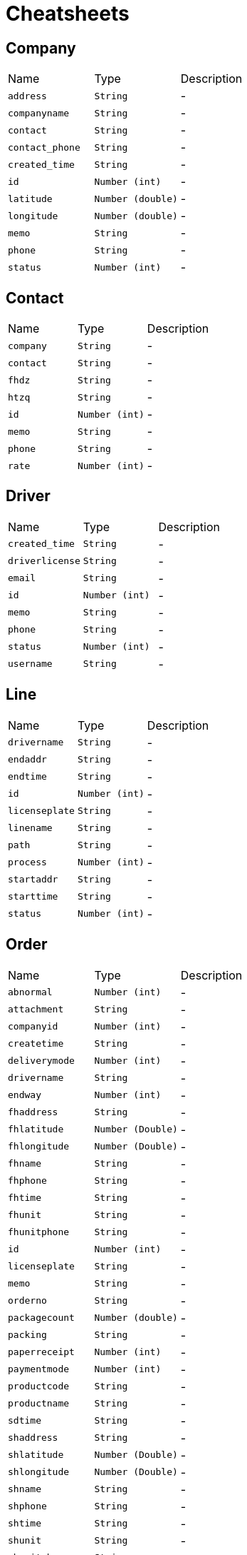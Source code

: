 = Cheatsheets

[[Company]]
== Company


[cols=">25%,^25%,50%"]
[frame="topbot"]
|===
^|Name | Type ^| Description
|[[address]]`address`|`String`|-
|[[companyname]]`companyname`|`String`|-
|[[contact]]`contact`|`String`|-
|[[contact_phone]]`contact_phone`|`String`|-
|[[created_time]]`created_time`|`String`|-
|[[id]]`id`|`Number (int)`|-
|[[latitude]]`latitude`|`Number (double)`|-
|[[longitude]]`longitude`|`Number (double)`|-
|[[memo]]`memo`|`String`|-
|[[phone]]`phone`|`String`|-
|[[status]]`status`|`Number (int)`|-
|===

[[Contact]]
== Contact


[cols=">25%,^25%,50%"]
[frame="topbot"]
|===
^|Name | Type ^| Description
|[[company]]`company`|`String`|-
|[[contact]]`contact`|`String`|-
|[[fhdz]]`fhdz`|`String`|-
|[[htzq]]`htzq`|`String`|-
|[[id]]`id`|`Number (int)`|-
|[[memo]]`memo`|`String`|-
|[[phone]]`phone`|`String`|-
|[[rate]]`rate`|`Number (int)`|-
|===

[[Driver]]
== Driver


[cols=">25%,^25%,50%"]
[frame="topbot"]
|===
^|Name | Type ^| Description
|[[created_time]]`created_time`|`String`|-
|[[driverlicense]]`driverlicense`|`String`|-
|[[email]]`email`|`String`|-
|[[id]]`id`|`Number (int)`|-
|[[memo]]`memo`|`String`|-
|[[phone]]`phone`|`String`|-
|[[status]]`status`|`Number (int)`|-
|[[username]]`username`|`String`|-
|===

[[Line]]
== Line


[cols=">25%,^25%,50%"]
[frame="topbot"]
|===
^|Name | Type ^| Description
|[[drivername]]`drivername`|`String`|-
|[[endaddr]]`endaddr`|`String`|-
|[[endtime]]`endtime`|`String`|-
|[[id]]`id`|`Number (int)`|-
|[[licenseplate]]`licenseplate`|`String`|-
|[[linename]]`linename`|`String`|-
|[[path]]`path`|`String`|-
|[[process]]`process`|`Number (int)`|-
|[[startaddr]]`startaddr`|`String`|-
|[[starttime]]`starttime`|`String`|-
|[[status]]`status`|`Number (int)`|-
|===

[[Order]]
== Order


[cols=">25%,^25%,50%"]
[frame="topbot"]
|===
^|Name | Type ^| Description
|[[abnormal]]`abnormal`|`Number (int)`|-
|[[attachment]]`attachment`|`String`|-
|[[companyid]]`companyid`|`Number (int)`|-
|[[createtime]]`createtime`|`String`|-
|[[deliverymode]]`deliverymode`|`Number (int)`|-
|[[drivername]]`drivername`|`String`|-
|[[endway]]`endway`|`Number (int)`|-
|[[fhaddress]]`fhaddress`|`String`|-
|[[fhlatitude]]`fhlatitude`|`Number (Double)`|-
|[[fhlongitude]]`fhlongitude`|`Number (Double)`|-
|[[fhname]]`fhname`|`String`|-
|[[fhphone]]`fhphone`|`String`|-
|[[fhtime]]`fhtime`|`String`|-
|[[fhunit]]`fhunit`|`String`|-
|[[fhunitphone]]`fhunitphone`|`String`|-
|[[id]]`id`|`Number (int)`|-
|[[licenseplate]]`licenseplate`|`String`|-
|[[memo]]`memo`|`String`|-
|[[orderno]]`orderno`|`String`|-
|[[packagecount]]`packagecount`|`Number (double)`|-
|[[packing]]`packing`|`String`|-
|[[paperreceipt]]`paperreceipt`|`Number (int)`|-
|[[paymentmode]]`paymentmode`|`Number (int)`|-
|[[productcode]]`productcode`|`String`|-
|[[productname]]`productname`|`String`|-
|[[sdtime]]`sdtime`|`String`|-
|[[shaddress]]`shaddress`|`String`|-
|[[shlatitude]]`shlatitude`|`Number (Double)`|-
|[[shlongitude]]`shlongitude`|`Number (Double)`|-
|[[shname]]`shname`|`String`|-
|[[shphone]]`shphone`|`String`|-
|[[shtime]]`shtime`|`String`|-
|[[shunit]]`shunit`|`String`|-
|[[shunitphone]]`shunitphone`|`String`|-
|[[status]]`status`|`Number (int)`|-
|[[totalfee]]`totalfee`|`Number (double)`|-
|[[updatetime]]`updatetime`|`String`|-
|[[weight]]`weight`|`Number (double)`|-
|===

[[Site]]
== Site


[cols=">25%,^25%,50%"]
[frame="topbot"]
|===
^|Name | Type ^| Description
|[[address]]`address`|`String`|-
|[[contact]]`contact`|`String`|-
|[[contact_phone]]`contact_phone`|`String`|-
|[[id]]`id`|`Number (int)`|-
|[[latitude]]`latitude`|`Number (double)`|-
|[[longitude]]`longitude`|`Number (double)`|-
|[[memo]]`memo`|`String`|-
|[[phone]]`phone`|`String`|-
|[[sitename]]`sitename`|`String`|-
|===

[[Truck]]
== Truck


[cols=">25%,^25%,50%"]
[frame="topbot"]
|===
^|Name | Type ^| Description
|[[id]]`id`|`Number (int)`|-
|[[lastupdate]]`lastupdate`|`String`|-
|[[latitude]]`latitude`|`Number (double)`|-
|[[licenseplate]]`licenseplate`|`String`|-
|[[longitude]]`longitude`|`Number (double)`|-
|[[tonnage]]`tonnage`|`Number (double)`|-
|[[truck_type]]`truck_type`|`String`|-
|[[volume_height]]`volume_height`|`Number (double)`|-
|[[volume_length]]`volume_length`|`Number (double)`|-
|[[volume_width]]`volume_width`|`Number (double)`|-
|===

[[User]]
== User


[cols=">25%,^25%,50%"]
[frame="topbot"]
|===
^|Name | Type ^| Description
|[[access_status]]`access_status`|`Number (int)`|-
|[[api_routers]]`api_routers`|`String`|-
|[[companyid]]`companyid`|`Number (int)`|-
|[[created_time]]`created_time`|`String`|-
|[[default_web_routers]]`default_web_routers`|`String`|-
|[[email]]`email`|`String`|-
|[[id]]`id`|`Number (int)`|-
|[[password]]`password`|`String`|-
|[[phone]]`phone`|`String`|-
|[[status]]`status`|`Number (int)`|-
|[[token]]`token`|`String`|-
|[[username]]`username`|`String`|-
|[[web_routers]]`web_routers`|`String`|-
|===

